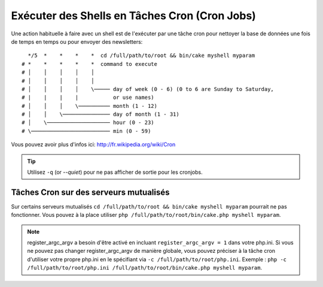 Exécuter des Shells en Tâches Cron (Cron Jobs)
##############################################

Une action habituelle à faire avec un shell est de l'exécuter par une tâche
cron pour nettoyer la base de données une fois de temps en temps ou pour
envoyer des newsletters::

      */5  *    *    *    *  cd /full/path/to/root && bin/cake myshell myparam
    # *    *    *    *    *  command to execute
    # │    │    │    │    │
    # │    │    │    │    │
    # │    │    │    │    \───── day of week (0 - 6) (0 to 6 are Sunday to Saturday,
    # |    |    |    |           or use names)
    # │    │    │    \────────── month (1 - 12)
    # │    │    \─────────────── day of month (1 - 31)
    # │    \──────────────────── hour (0 - 23)
    # \───────────────────────── min (0 - 59)

Vous pouvez avoir plus d'infos ici: http://fr.wikipedia.org/wiki/Cron

.. tip::

    Utilisez ``-q`` (or `--quiet`) pour ne pas afficher de sortie pour les
    cronjobs.

Tâches Cron sur des serveurs mutualisés
---------------------------------------

Sur certains serveurs mutualisés ``cd /full/path/to/root && bin/cake myshell myparam``
pourrait ne pas fonctionner. Vous pouvez à la place utiliser
``php /full/path/to/root/bin/cake.php myshell myparam``.

.. note::

    register_argc_argv a besoin d'être activé en incluant
    ``register_argc_argv = 1`` dans votre php.ini. Si vous ne pouvez pas
    changer register_argc_argv de manière globale, vous pouvez préciser à la
    tâche cron d'utiliser votre propre php.ini en le spécifiant via
    ``-c /full/path/to/root/php.ini``. Exemple :
    ``php -c /full/path/to/root/php.ini /full/path/to/root/bin/cake.php myshell myparam``.

.. meta::
    :title lang=fr: Lancer des Shells en tant que cronjobs
    :keywords lang=fr: tâche cron,cronjob,crontab
